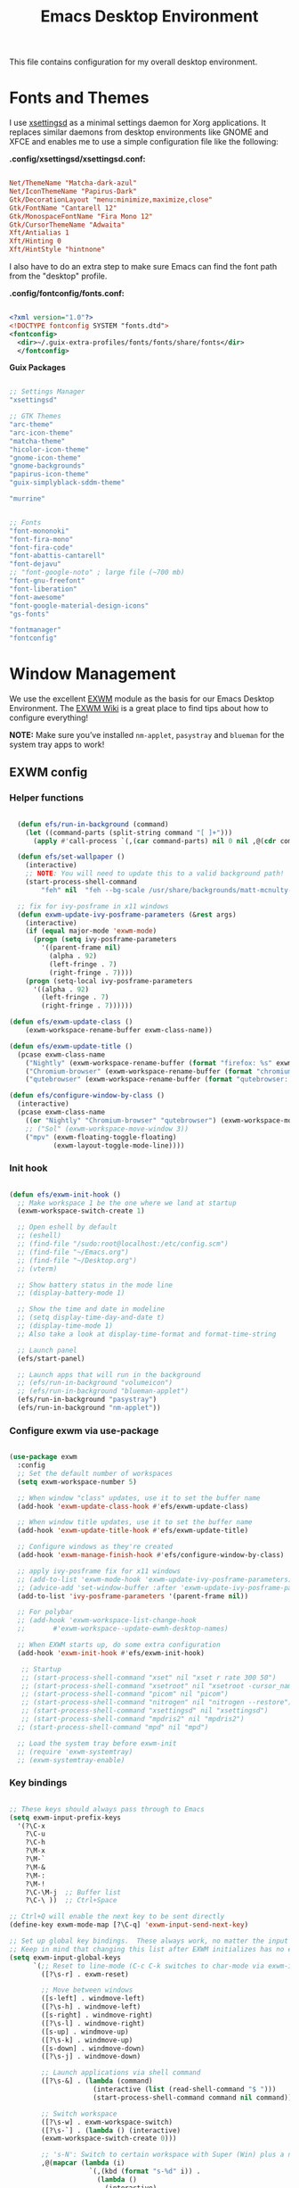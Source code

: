 #+title: Emacs Desktop Environment
#+property: header-args :mkdirp yes

This file contains configuration for my overall desktop environment.

* Fonts and Themes

I use [[https://github.com/derat/xsettingsd][xsettingsd]] as a minimal settings daemon for Xorg applications.  It replaces similar daemons from desktop environments like GNOME and XFCE and enables me to use a simple configuration file like the following:

*.config/xsettingsd/xsettingsd.conf:*

#+begin_src conf :tangle .config/xsettingsd/xsettingsd.conf :noweb yes

Net/ThemeName "Matcha-dark-azul"
Net/IconThemeName "Papirus-Dark"
Gtk/DecorationLayout "menu:minimize,maximize,close"
Gtk/FontName "Cantarell 12"
Gtk/MonospaceFontName "Fira Mono 12"
Gtk/CursorThemeName "Adwaita"
Xft/Antialias 1
Xft/Hinting 0
Xft/HintStyle "hintnone"

#+end_src

I also have to do an extra step to make sure Emacs can find the font path from the "desktop" profile.

*.config/fontconfig/fonts.conf:*

#+begin_src xml :tangle .config/fontconfig/fonts.conf

<?xml version="1.0"?>
<!DOCTYPE fontconfig SYSTEM "fonts.dtd">
<fontconfig>
  <dir>~/.guix-extra-profiles/fonts/fonts/share/fonts</dir>
  </fontconfig>

#+end_src

*Guix Packages*

#+begin_src scheme :noweb-ref themes :noweb-sep ""

;; Settings Manager
"xsettingsd"

;; GTK Themes
"arc-theme"
"arc-icon-theme"
"matcha-theme"
"hicolor-icon-theme"
"gnome-icon-theme"
"gnome-backgrounds"
"papirus-icon-theme"
"guix-simplyblack-sddm-theme"

"murrine"

#+end_src

#+begin_src scheme :noweb-ref fonts :noweb-sep ""

;; Fonts
"font-mononoki"
"font-fira-mono"
"font-fira-code"
"font-abattis-cantarell"
"font-dejavu"
;; "font-google-noto" ; large file (~700 mb)
"font-gnu-freefont"
"font-liberation"
"font-awesome"
"font-google-material-design-icons"
"gs-fonts"

"fontmanager"
"fontconfig"

#+end_src


* Window Management

We use the excellent [[https://github.com/ch11ng/exwm][EXWM]] module as the basis for our Emacs Desktop Environment. The [[https://github.com/ch11ng/exwm/wiki][EXWM Wiki]] is a great place to find tips about how to configure everything!

*NOTE:* Make sure you’ve installed =nm-applet=, =pasystray= and =blueman= for the system tray apps to work!

** EXWM config

*** Helper functions

#+begin_src emacs-lisp :tangle .config/emacs/desktop.el

  (defun efs/run-in-background (command)
    (let ((command-parts (split-string command "[ ]+")))
      (apply #'call-process `(,(car command-parts) nil 0 nil ,@(cdr command-parts)))))
  
  (defun efs/set-wallpaper ()
    (interactive)
    ;; NOTE: You will need to update this to a valid background path!
    (start-process-shell-command
        "feh" nil  "feh --bg-scale /usr/share/backgrounds/matt-mcnulty-nyc-2nd-ave.jpg"))

  ;; fix for ivy-posframe in x11 windows
  (defun exwm-update-ivy-posframe-parameters (&rest args)
    (interactive)
    (if (equal major-mode 'exwm-mode)
      (progn (setq ivy-posframe-parameters 
        '((parent-frame nil)                                               
          (alpha . 92)                                               
          (left-fringe . 7)                                               
          (right-fringe . 7))))
    (progn (setq-local ivy-posframe-parameters 
      '((alpha . 92)                                   
        (left-fringe . 7)                                                   
        (right-fringe . 7))))))
        
(defun efs/exwm-update-class ()
    (exwm-workspace-rename-buffer exwm-class-name))

(defun efs/exwm-update-title ()
  (pcase exwm-class-name
    ("Nightly" (exwm-workspace-rename-buffer (format "firefox: %s" exwm-title)))
    ("Chromium-browser" (exwm-workspace-rename-buffer (format "chromium: %s" exwm-title)))
    ("qutebrowser" (exwm-workspace-rename-buffer (format "qutebrowser: %s" exwm-title)))))

(defun efs/configure-window-by-class ()
  (interactive)
  (pcase exwm-class-name
    ((or "Nightly" "Chromium-browser" "qutebrowser") (exwm-workspace-move-window 2))
    ;; ("Sol" (exwm-workspace-move-window 3))
    ("mpv" (exwm-floating-toggle-floating)
           (exwm-layout-toggle-mode-line))))
           
#+end_src


*** Init hook

#+begin_src emacs-lisp :tangle .config/emacs/desktop.el

  (defun efs/exwm-init-hook ()
    ;; Make workspace 1 be the one where we land at startup
    (exwm-workspace-switch-create 1)

    ;; Open eshell by default
    ;; (eshell)
    ;; (find-file "/sudo:root@localhost:/etc/config.scm")
    ;; (find-file "~/Emacs.org")
    ;; (find-file "~/Desktop.org")
    ;; (vterm)

    ;; Show battery status in the mode line
    ;; (display-battery-mode 1)

    ;; Show the time and date in modeline
    ;; (setq display-time-day-and-date t)
    ;; (display-time-mode 1)
    ;; Also take a look at display-time-format and format-time-string

    ;; Launch panel
    (efs/start-panel)

    ;; Launch apps that will run in the background
    ;; (efs/run-in-background "volumeicon")
    ;; (efs/run-in-background "blueman-applet")
    (efs/run-in-background "pasystray")
    (efs/run-in-background "nm-applet"))

#+end_src


*** Configure exwm via use-package

#+begin_src emacs-lisp :tangle .config/emacs/desktop.el

  (use-package exwm
    :config
    ;; Set the default number of workspaces
    (setq exwm-workspace-number 5)

    ;; When window "class" updates, use it to set the buffer name
    (add-hook 'exwm-update-class-hook #'efs/exwm-update-class)

    ;; When window title updates, use it to set the buffer name
    (add-hook 'exwm-update-title-hook #'efs/exwm-update-title)

    ;; Configure windows as they're created
    (add-hook 'exwm-manage-finish-hook #'efs/configure-window-by-class)

    ;; apply ivy-posframe fix for x11 windows
    ;; (add-to-list 'exwm-mode-hook 'exwm-update-ivy-posframe-parameters)
    ;; (advice-add 'set-window-buffer :after 'exwm-update-ivy-posframe-parameters)
    (add-to-list 'ivy-posframe-parameters '(parent-frame nil))

    ;; For polybar
    ;; (add-hook 'exwm-workspace-list-change-hook
    ;;       #'exwm-workspace--update-ewmh-desktop-names)

    ;; When EXWM starts up, do some extra configuration
    (add-hook 'exwm-init-hook #'efs/exwm-init-hook)

     ;; Startup
     ;; (start-process-shell-command "xset" nil "xset r rate 300 50")
     ;; (start-process-shell-command "xsetroot" nil "xsetroot -cursor_name left_ptr")
     ;; (start-process-shell-command "picom" nil "picom")
     ;; (start-process-shell-command "nitrogen" nil "nitrogen --restore")
     ;; (start-process-shell-command "xsettingsd" nil "xsettingsd")
     ;; (start-process-shell-command "mpdris2" nil "mpdris2")
    ;; (start-process-shell-command "mpd" nil "mpd")

    ;; Load the system tray before exwm-init
    ;; (require 'exwm-systemtray)
    ;; (exwm-systemtray-enable)

#+end_src


*** Key bindings

#+begin_src emacs-lisp :tangle .config/emacs/desktop.el

    ;; These keys should always pass through to Emacs
    (setq exwm-input-prefix-keys
      '(?\C-x
        ?\C-u
        ?\C-h
        ?\M-x
        ?\M-`
        ?\M-&
        ?\M-:
        ?\M-!
        ?\C-\M-j  ;; Buffer list
        ?\C-\ ))  ;; Ctrl+Space

    ;; Ctrl+Q will enable the next key to be sent directly
    (define-key exwm-mode-map [?\C-q] 'exwm-input-send-next-key)

    ;; Set up global key bindings.  These always work, no matter the input state!
    ;; Keep in mind that changing this list after EXWM initializes has no effect.
    (setq exwm-input-global-keys
          `(;; Reset to line-mode (C-c C-k switches to char-mode via exwm-input-release-keyboard)
            ([?\s-r] . exwm-reset)

            ;; Move between windows
            ([s-left] . windmove-left)
            ([?\s-h] . windmove-left)
            ([s-right] . windmove-right)
            ([?\s-l] . windmove-right)
            ([s-up] . windmove-up)
            ([?\s-k] . windmove-up)
            ([s-down] . windmove-down)
            ([?\s-j] . windmove-down)

            ;; Launch applications via shell command
            ([?\s-&] . (lambda (command)
                         (interactive (list (read-shell-command "$ ")))
                         (start-process-shell-command command nil command)))

            ;; Switch workspace
            ([?\s-w] . exwm-workspace-switch)
            ([?\s-`] . (lambda () (interactive)
            (exwm-workspace-switch-create 0)))

            ;; 's-N': Switch to certain workspace with Super (Win) plus a number key (0 - 9)
            ,@(mapcar (lambda (i)
                        `(,(kbd (format "s-%d" i)) .
                          (lambda ()
                            (interactive)
                            (exwm-workspace-switch-create ,i))))
                      (number-sequence 0 9))))
                      
                      (exwm-input-set-key (kbd "s-SPC") 'counsel-linux-app)
                      
                      ;; Resize windows
                      (exwm-input-set-key (kbd "s-[") 'shrink-window-horizontally)
                      (exwm-input-set-key (kbd "s-{") 'shrink-window)
                      (exwm-input-set-key (kbd "s-]") 'enlarge-window-horizontally)
                      (exwm-input-set-key (kbd "s-}") 'enlarge-window)

    (exwm-enable))

#+end_src


** Desktop Key Bindings

We use the [[https://github.com/DamienCassou/desktop-environment][desktop-environment]] package to automatically bind to well-known programs for controlling the volume, screen brightness, media playback, and doing other things like locking the screen and taking screenshots. Make sure that you install the necessary programs to make this functionality work! Check the [[https://github.com/DamienCassou/desktop-environment#default-configuration][default programs]] list to know what you need to install.

#+begin_src emacs-lisp :tangle .config/emacs/desktop.el

(use-package desktop-environment
  :after exwm
  :config (desktop-environment-mode)
  :custom
  (desktop-environment-brightness-small-increment "1%+")
  (desktop-environment-brightness-small-decrement "1%-")
  (desktop-environment-brightness-normal-increment "5%+")
  (desktop-environment-brightness-normal-decrement "5%-"))

#+end_src


** Desktop File

This file is used by your “login manager” (GDM, LightDM, etc) to display EXWM as a desktop environment option when you log in.

*IMPORTANT:* Make sure you copy this file to =/etc/X11/xsessions/= :

#+begin_src shell

sudo cp ~/.config/emacs/exwm/my-exwm.desktop /etc/X11/xsessions/

#+end_src

Desktop entry content:

#+begin_src conf :tangle .config/emacs/exwm/my-exwm.desktop :noweb yes

[Desktop Entry]
Name=MY-EXWM
Comment=Emacs Window Manager
Exec=sh /home/andriy/.config/emacs/exwm/start-exwm.sh
TryExec=sh
Type=Application
X-LightDM-DesktopName=exwm
DesktopNames=my-exwm

#+end_src


** Launcher Script

This launcher script is invoked by =my-exwm.desktop= to start Emacs and load our desktop environment configuration. We also start up some other helpful applications to configure the desktop experience.

#+begin_src conf :tangle .config/emacs/exwm/start-exwm.sh

# Set the screen DPI (uncomment this if needed!)
# xrdb ~/.emacs.d/exwm/Xresources

# Run some commands
picom &
xsettingsd &
nitrogen --restore &
xset r rate 300 50 &
xsetroot -cursor_name left_ptr &
redshift &
xscreensaver --no-splash &

# Enable screen locking on suspend
# xss-lock -- slock &

# Fire it up
exec dbus-launch --exit-with-session exwm -mm --debug-init -l ~/.config/emacs/desktop.el

#+end_src

Make it executable.

#+begin_src shell

chmod 755 ~/.config/emacs/exwm/start-exwm.sh

#+end_src



** Polybar

#+begin_src emacs-lisp :tangle .config/emacs/desktop.el

(defvar efs/polybar-process nil
  "Holds the process of the running Polybar instance, if any")

(defun efs/kill-panel ()
  (interactive)
  (when efs/polybar-process
    (ignore-errors
      (kill-process efs/polybar-process)))
  (setq efs/polybar-process nil))

(defun efs/start-panel ()
  (interactive)
  (efs/kill-panel)
  (setq efs/polybar-process (start-process-shell-command "polybar" nil "polybar panel")))

(defun efs/polybar-exwm-workspace ()
  (pcase exwm-workspace-current-index
    (0 "")
    (1 "")
    (2 "")
    (3 "")
    (4 "")))

#+end_src

#+begin_src emacs-lisp :tangle .config/emacs/desktop.el

(setq exwm-workspace-index-map
        (lambda (index)
          (let ((named-workspaces ["code" "brow" "extr" "slac" "lisp"]))
            (if (< index (length named-workspaces))
                (elt named-workspaces index)
              (number-to-string index)))))

(defun exwm-workspace--update-ewmh-desktop-names ()
  (xcb:+request exwm--connection
      (make-instance 'xcb:ewmh:set-_NET_DESKTOP_NAMES
                     :window exwm--root :data
                     (mapconcat (lambda (i) (funcall exwm-workspace-index-map i))
                                (number-sequence 0 (1- (exwm-workspace--count)))
                                "\0"))))

#+end_src

#+begin_src conf :tangle .config/polybar/config :noweb yes

; Docs: https://github.com/polybar/polybar
;==========================================================

[settings]
screenchange-reload = true

[global/wm]
margin-top = 0
margin-bottom = 0

[colors]
background = #f0232635
background-alt = #576075
foreground = #A6Accd
foreground-alt = #555
primary = #ffb52a
secondary = #e60053
alert = #bd2c40
underline-1 = #c792ea

[bar/panel]
width = 100%
height = 35
offset-x = 0
offset-y = 0
fixed-center = true
enable-ipc = true

background = ${colors.background}
foreground = ${colors.foreground}

line-size = 2
line-color = #f00

border-size = 0
border-color = #00000000

padding-top = 5
padding-left = 1
padding-right = 1

module-margin = 1

font-0 = "Cantarell:size=12:weight=bold;2"
font-1 = "Font Awesome:size=13;2"
font-2 = "Material Icons:size=15;3"
font-3 = "Fira Mono:size=13;-3"

modules-left = cpu temperature
modules-right = battery date

tray-position = right
tray-padding = 2
tray-maxsize = 28

cursor-click = pointer
cursor-scroll = ns-resize

[module/ewmh]
type = internal/xworkspaces

; Only show workspaces defined on the same output as the bar
;
; Useful if you want to show monitor specific workspaces
; on different bars
;
; Default: false
pin-workspaces = true

; Create click handler used to focus desktop
; Default: true
enable-click = false

; Create scroll handlers used to cycle desktops
; Default: true
enable-scroll = false

[module/exwm-workspace]
type = custom/ipc
hook-0 = emacsclient -e "(efs/polybar-exwm-workspace)" | sed -e 's/^"//' -e 's/"$//'
initial = 1
format-underline = ${colors.underline-1}
format-padding = 1

[module/cpu]
type = internal/cpu
interval = 2
format = <label> <ramp-coreload>
format-underline = ${colors.underline-1}
click-left = emacsclient -e "(proced)"
label = %percentage:2%%
ramp-coreload-spacing = 0
ramp-coreload-0 = ▁
ramp-coreload-0-foreground = ${colors.foreground-alt}
ramp-coreload-1 = ▂
ramp-coreload-2 = ▃
ramp-coreload-3 = ▄
ramp-coreload-4 = ▅
ramp-coreload-5 = ▆
ramp-coreload-6 = ▇

[module/date]
type = internal/date
interval = 5

date = "%a %b %e"
date-alt = "%A %B %d %Y"

time = %l:%M %p
time-alt = %H:%M:%S

format-prefix-foreground = ${colors.foreground-alt}
format-underline = ${colors.underline-1}

label = %date% %time%

[module/battery]
type = internal/battery
battery = BAT0
adapter = ADP1
full-at = 98
time-format = %-l:%M

label-charging = %percentage%% / %time%
format-charging = <animation-charging> <label-charging>
format-charging-underline = ${colors.underline-1}

label-discharging = %percentage%% / %time%
format-discharging = <ramp-capacity> <label-discharging>
format-discharging-underline = ${self.format-charging-underline}

format-full = <ramp-capacity> <label-full>
format-full-underline = ${self.format-charging-underline}

ramp-capacity-0 = 
ramp-capacity-1 = 
ramp-capacity-2 = 
ramp-capacity-3 = 
ramp-capacity-4 = 

animation-charging-0 = 
animation-charging-1 = 
animation-charging-2 = 
animation-charging-3 = 
animation-charging-4 = 
animation-charging-framerate = 750

[module/temperature]
type = internal/temperature
thermal-zone = 0
warn-temperature = 60

format = <label>
format-underline = ${colors.underline-1}
format-warn = <label-warn>
format-warn-underline = ${self.format-underline}

label = %temperature-c%
label-warn = %temperature-c%!
label-warn-foreground = ${colors.secondary}

#+end_src


* Applications

** Browsers

*Guix Packages*

#+begin_src scheme :noweb-ref media :noweb-sep ""

"qutebrowser"

#+end_src

*** Qutebrowser

[[https://github.com/qutebrowser/qutebrowser][Qutebrowser]] is a great keyboard-centric browser which uses the Chromium rendering engine via QT 5's WebEngine component.  I've configured it to act more like Vimb for window-per-tab behavior that integrates well into Emacs.  One thing I like about this browser is that it does a much better job of remembering what windows you had open when it exits so that you can maintain your session more easily.  I also like that when you reopen a tab/window, the history of that window is still present.

*.config/qutebrowser/config.py*

#+begin_src python :tangle .config/qutebrowser/config.py :noweb yes

# c.auto_save.session = True
c.scrolling.smooth = True
c.session.lazy_restore = True
c.content.autoplay = False

c.fonts.default_size = "14pt"

# Scale pages and UI better for hidpi
c.zoom.default = "120%"
c.fonts.hints = "bold 16pt monospace"

# Better default fonts
c.fonts.web.family.standard = "Bitstream Vera Sans"
c.fonts.web.family.serif = "Bitstream Vera Serif"
c.fonts.web.family.sans_serif = "Bitstream Vera Sans"
c.fonts.web.family.fixed = "Fira Mono"
c.fonts.statusbar = "14pt Cantarell"

# Use dark mode where possible
# c.colors.webpage.darkmode.enabled = True
# c.colors.webpage.bg = "black"

# Automatically turn on insert mode when a loaded page focuses a text field
c.input.insert_mode.auto_load = True

# Make Ctrl+g quit everything like in Emacs
config.bind('<Ctrl-g>', 'leave-mode', mode='insert')
config.bind('<Ctrl-g>', 'leave-mode', mode='command')
config.bind('<Ctrl-g>', 'leave-mode', mode='prompt')
config.bind('<Ctrl-g>', 'leave-mode', mode='hint')

# Some other bindings
config.bind(',m', 'hint links spawn mpv {hint-url}')

#+end_src


** Media Players

*** mpv

[[https://mpv.io/][mpv]] is a simple yet powerful video player.  Paired with [[http://ytdl-org.github.io/youtube-dl/][youtube-dl]] it can even stream YouTube videos.  [[https://github.com/hoyon/mpv-mpris][mpv-mpris]] allows playback control via [[https://github.com/altdesktop/playerctl][playerctl]].

*.config/mpv/mpv.conf*

#+begin_src conf :tangle .config/mpv/mpv.conf :noweb yes

# Configure playback quality
# vo=gpu
# hwdec=vaapi
# profile=gpu-hq
# scale=ewa_lanczossharp
# cscale=ewa_lanczossharp

# Start the window in the upper right screen corner
geometry=22%-30+20

# Save video position on quit
save-position-on-quit

# Enable control by MPRIS
script=~/.guix-extra-profiles/desktop/desktop/lib/mpris.so

# Limit the resolution of YouTube videos
ytdl=yes
ytdl-format=bestvideo[height<=?720]+bestaudio/best

# When playing audio files, display the album art
audio-display=attachment

# Keep the player open after the file finishes
keep-open

#+end_src

*** mpd

[[https://github.com/MusicPlayerDaemon/MPD][Music Player Daemon]] (MPD) is a flexible, powerful, server-side application for playing music. Through plugins and libraries it can play a variety of sound files while being controlled by its network protocol.

*.config/mpd/mpd.conf*

#+begin_src conf :tangle .config/mpd/mpd.conf :noweb yes

# Recommended location for database
db_file            "~/.local/mpd/database"

# Logs to systemd journal
# log_file           "syslog"

# The music directory is by default the XDG directory, uncomment to amend and choose a different directory
music_directory    "~/Music"

# Uncomment to refresh the database whenever files in the music_directory are changed
auto_update "yes"

restore_paused "yes"

port "6600"

# Uncomment to enable the functionalities
playlist_directory "~/.local/mpd/playlists"
#pid_file           "~/.local/mpd/pid"
state_file         "~/.local/mpd/state"
sticker_file       "~/.local/mpd/sticker.sql"

# audio_output {
#     type "alsa"
#     name "My Alsa Device"
#     mixer_type "software"
# }

#+end_src

*** mpv and mpd packages

*Guix Packages*

#+begin_src scheme :noweb-ref media :noweb-sep ""

"mpv"
"mpv-mpris"
"youtube-dl"
"mpd"
"mpdris2"
"ncmpcpp"
"playerctl"

#+end_src

*** Codecs and Drivers

These packages are needed to enable many video formats to be played in browsers and video players.  VAAPI drivers are also used to enable hardware-accelerated video decoding.

*Guix Packages*

#+begin_src scheme :noweb-ref media :noweb-sep ""

"gstreamer"
"gst-plugins-base"
"gst-plugins-good"
"gst-plugins-bad"
"gst-plugins-ugly"
"gst-libav"
"intel-vaapi-driver"
"libva-utils"

#+end_src


** Image Viewers and Editors

*Guix Packages*

#+begin_src scheme :noweb-ref media :noweb-sep ""

"feh"
"gimp"
"scrot"

#+end_src


** Desktop Tools

[[https://github.com/jonls/redshift][Redshift]] adjusts the color temperature of your screen according to your surroundings. This may help your eyes hurt less if you are working in front of the screen at night.

#+begin_src conf :tangle .config/redshift/redshift.conf :noweb ye

[redshift]
location-provider=manual

[manual]
lat=48.862831
lon=25.003870

#+end_src

*Guix Packages*

#+begin_src scheme :noweb-ref desktop-tools :noweb-sep ""

"picom"
"light"
"nitrogen"
"polybar"
"pavucontrol"
"pasystray"
"blueman"
;; "compton"
"redshift"
;; "gucharmap"
"fontmanager"
"brightnessctl"
"xdg-utils"      ;; For xdg-open, etc
"xdg-dbus-proxy" ;; For Flatpak
"gtk+:bin"       ;; For gtk-launch
"glib:bin"       ;; For gio-launch-desktop
"shared-mime-info"

#+end_src


** System Tools

*Guix Packages*

#+begin_src scheme :noweb-ref system-tools :noweb-sep ""

"btrfs-progs"
"htop"
"curl"
"wget"
"openssh"
"zip"
"unzip"

#+end_src


** Xorg Tools

*Guix Packages*

#+begin_src scheme :noweb-ref xorg-tools :noweb-sep ""

"xev"
"xset"
"xsetroot"
"xrdb"
"xhost"
"xmodmap"
"setxkbmap"
"xrandr"
"arandr"
"xss-lock"
"libinput"
"xinput"
"xscreensaver"

#+end_src


* Desktop Profile

The =desktop.scm= manifest holds the list of packages that I use to configure my desktop environment.  The package names are pulled from the relevant sections titled *Guix Packages* in this file (=Desktop.org=).

*.config/guix/manifests/desktop.scm:*

#+begin_src scheme :tangle .config/guix/manifests/media.scm :noweb yes

(specifications->manifest
 '(
   <<media>>
))

#+end_src

#+begin_src scheme :tangle .config/guix/manifests/themes.scm :noweb yes

(specifications->manifest
 '(
   <<themes>>
))

#+end_src

#+begin_src scheme :tangle .config/guix/manifests/fonts.scm :noweb yes

(specifications->manifest
 '(
   <<fonts>>
))

#+end_src

#+begin_src scheme :tangle .config/guix/manifests/desktop-tools.scm :noweb yes

(specifications->manifest
 '(
   <<desktop-tools>>
))

#+end_src

#+begin_src scheme :tangle .config/guix/manifests/xorg-tools.scm :noweb yes

(specifications->manifest
 '(
   <<xorg-tools>>
))

#+end_src

#+begin_src scheme :tangle .config/guix/manifests/system-tools.scm :noweb yes

(specifications->manifest
 '(
   <<system-tools>>
))

#+end_src
